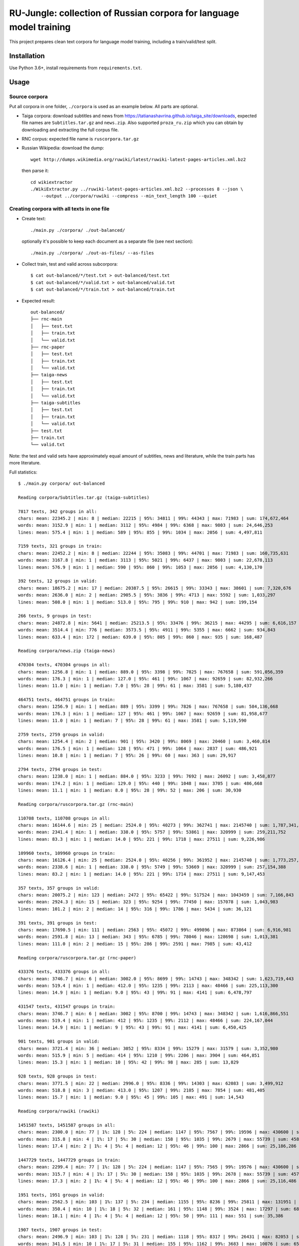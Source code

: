 RU-Jungle: collection of Russian corpora for language model training
====================================================================

This project prepares clean text corpora for language model training,
including a train/valid/test split.

Installation
------------

Use Python 3.6+, install requirements from ``requirements.txt``.

Usage
-----

Source corpora
++++++++++++++

Put all corpora in one folder, ``./corpora`` is used as an example below.
All parts are optional.

- Taiga corpora: download subtitles and news from
  https://tatianashavrina.github.io/taiga_site/downloads,
  expected file names are ``Subtitles.tar.gz`` and ``news.zip``.
  Also supported ``proza_ru.zip`` which you can obtain by downloading
  and extracting the full corpus file.
- RNC corpus: expected file name is ``ruscorpora.tar.gz``
- Russian Wikipedia: download the dump::

    wget http://dumps.wikimedia.org/ruwiki/latest/ruwiki-latest-pages-articles.xml.bz2

  then parse it::

    cd wikiextractor
    ./WikiExtractor.py ../ruwiki-latest-pages-articles.xml.bz2 --processes 8 --json \
        --output ../corpora/ruwiki --compress --min_text_length 100 --quiet


Creating corpora with all texts in one file
+++++++++++++++++++++++++++++++++++++++++++

- Create text::

    ./main.py ./corpora/ ./out-balanced/

  optionally it's possible to keep each document as a separate file (see next section)::

    ./main.py ./corpora/ ./out-as-files/ --as-files

- Collect train, test and valid across subcorpora::

    $ cat out-balanced/*/test.txt > out-balanced/test.txt
    $ cat out-balanced/*/valid.txt > out-balanced/valid.txt
    $ cat out-balanced/*/train.txt > out-balanced/train.txt

- Expected result::

    out-balanced/
    ├── rnc-main
    │   ├── test.txt
    │   ├── train.txt
    │   └── valid.txt
    ├── rnc-paper
    │   ├── test.txt
    │   ├── train.txt
    │   └── valid.txt
    ├── taiga-news
    │   ├── test.txt
    │   ├── train.txt
    │   └── valid.txt
    ├── taiga-subtitles
    │   ├── test.txt
    │   ├── train.txt
    │   └── valid.txt
    ├── test.txt
    ├── train.txt
    └── valid.txt

Note: the test and valid sets have approximately equal amount of subtitles,
news and literature, while the train parts has more literature.

Full statistics::

    $ ./main.py corpora/ out-balanced

    Reading corpora/Subtitles.tar.gz (taiga-subtitles)

    7817 texts, 342 groups in all:
    chars: mean: 22345.2 | min: 8 | median: 22215 | 95%: 34811 | 99%: 44343 | max: 71983 | sum: 174,672,464
    words: mean: 3152.9 | min: 1 | median: 3112 | 95%: 4984 | 99%: 6368 | max: 9803 | sum: 24,646,253
    lines: mean: 575.4 | min: 1 | median: 589 | 95%: 855 | 99%: 1034 | max: 2056 | sum: 4,497,811

    7159 texts, 321 groups in train:
    chars: mean: 22452.2 | min: 8 | median: 22244 | 95%: 35083 | 99%: 44701 | max: 71983 | sum: 160,735,631
    words: mean: 3167.8 | min: 1 | median: 3113 | 95%: 5021 | 99%: 6437 | max: 9803 | sum: 22,678,113
    lines: mean: 576.9 | min: 1 | median: 590 | 95%: 860 | 99%: 1053 | max: 2056 | sum: 4,130,170

    392 texts, 12 groups in valid:
    chars: mean: 18675.2 | min: 17 | median: 20387.5 | 95%: 26615 | 99%: 33343 | max: 38601 | sum: 7,320,676
    words: mean: 2636.0 | min: 2 | median: 2905.5 | 95%: 3836 | 99%: 4713 | max: 5592 | sum: 1,033,297
    lines: mean: 508.0 | min: 1 | median: 513.0 | 95%: 795 | 99%: 910 | max: 942 | sum: 199,154

    266 texts, 9 groups in test:
    chars: mean: 24872.8 | min: 5641 | median: 25213.5 | 95%: 33476 | 99%: 36215 | max: 44295 | sum: 6,616,157
    words: mean: 3514.4 | min: 776 | median: 3573.5 | 95%: 4911 | 99%: 5355 | max: 6662 | sum: 934,843
    lines: mean: 633.4 | min: 172 | median: 639.0 | 95%: 805 | 99%: 860 | max: 935 | sum: 168,487

    Reading corpora/news.zip (taiga-news)

    470304 texts, 470304 groups in all:
    chars: mean: 1256.8 | min: 1 | median: 889.0 | 95%: 3398 | 99%: 7825 | max: 767658 | sum: 591,056,359
    words: mean: 176.3 | min: 1 | median: 127.0 | 95%: 461 | 99%: 1067 | max: 92659 | sum: 82,932,266
    lines: mean: 11.0 | min: 1 | median: 7.0 | 95%: 28 | 99%: 61 | max: 3581 | sum: 5,180,437

    464751 texts, 464751 groups in train:
    chars: mean: 1256.9 | min: 1 | median: 889 | 95%: 3399 | 99%: 7826 | max: 767658 | sum: 584,136,668
    words: mean: 176.3 | min: 1 | median: 127 | 95%: 461 | 99%: 1067 | max: 92659 | sum: 81,958,677
    lines: mean: 11.0 | min: 1 | median: 7 | 95%: 28 | 99%: 61 | max: 3581 | sum: 5,119,590

    2759 texts, 2759 groups in valid:
    chars: mean: 1254.4 | min: 2 | median: 901 | 95%: 3420 | 99%: 8069 | max: 20460 | sum: 3,460,814
    words: mean: 176.5 | min: 1 | median: 128 | 95%: 471 | 99%: 1064 | max: 2837 | sum: 486,921
    lines: mean: 10.8 | min: 1 | median: 7 | 95%: 26 | 99%: 60 | max: 363 | sum: 29,917

    2794 texts, 2794 groups in test:
    chars: mean: 1238.0 | min: 1 | median: 884.0 | 95%: 3233 | 99%: 7692 | max: 26092 | sum: 3,458,877
    words: mean: 174.2 | min: 1 | median: 129.0 | 95%: 440 | 99%: 1048 | max: 3705 | sum: 486,668
    lines: mean: 11.1 | min: 1 | median: 8.0 | 95%: 28 | 99%: 52 | max: 206 | sum: 30,930

    Reading corpora/ruscorpora.tar.gz (rnc-main)

    110708 texts, 110708 groups in all:
    chars: mean: 16144.6 | min: 25 | median: 2524.0 | 95%: 40273 | 99%: 362741 | max: 2145740 | sum: 1,787,341,033
    words: mean: 2341.4 | min: 1 | median: 338.0 | 95%: 5757 | 99%: 53861 | max: 320999 | sum: 259,211,752
    lines: mean: 83.3 | min: 1 | median: 14.0 | 95%: 221 | 99%: 1718 | max: 27511 | sum: 9,226,986

    109960 texts, 109960 groups in train:
    chars: mean: 16126.4 | min: 25 | median: 2524.0 | 95%: 40256 | 99%: 361952 | max: 2145740 | sum: 1,773,257,209
    words: mean: 2338.6 | min: 1 | median: 338.0 | 95%: 5749 | 99%: 53669 | max: 320999 | sum: 257,154,388
    lines: mean: 83.2 | min: 1 | median: 14.0 | 95%: 221 | 99%: 1714 | max: 27511 | sum: 9,147,453

    357 texts, 357 groups in valid:
    chars: mean: 20075.2 | min: 123 | median: 2472 | 95%: 65422 | 99%: 517524 | max: 1043459 | sum: 7,166,843
    words: mean: 2924.3 | min: 15 | median: 323 | 95%: 9254 | 99%: 77450 | max: 157078 | sum: 1,043,983
    lines: mean: 101.2 | min: 2 | median: 14 | 95%: 316 | 99%: 1786 | max: 5434 | sum: 36,121

    391 texts, 391 groups in test:
    chars: mean: 17690.5 | min: 111 | median: 2563 | 95%: 45072 | 99%: 499896 | max: 873864 | sum: 6,916,981
    words: mean: 2591.8 | min: 13 | median: 343 | 95%: 6785 | 99%: 78046 | max: 128698 | sum: 1,013,381
    lines: mean: 111.0 | min: 2 | median: 15 | 95%: 286 | 99%: 2591 | max: 7985 | sum: 43,412

    Reading corpora/ruscorpora.tar.gz (rnc-paper)

    433376 texts, 433376 groups in all:
    chars: mean: 3746.7 | min: 6 | median: 3002.0 | 95%: 8699 | 99%: 14743 | max: 348342 | sum: 1,623,719,443
    words: mean: 519.4 | min: 1 | median: 412.0 | 95%: 1235 | 99%: 2113 | max: 48466 | sum: 225,113,300
    lines: mean: 14.9 | min: 1 | median: 9.0 | 95%: 43 | 99%: 91 | max: 4141 | sum: 6,478,797

    431547 texts, 431547 groups in train:
    chars: mean: 3746.7 | min: 6 | median: 3002 | 95%: 8700 | 99%: 14743 | max: 348342 | sum: 1,616,866,551
    words: mean: 519.4 | min: 1 | median: 412 | 95%: 1235 | 99%: 2112 | max: 48466 | sum: 224,167,044
    lines: mean: 14.9 | min: 1 | median: 9 | 95%: 43 | 99%: 91 | max: 4141 | sum: 6,450,425

    901 texts, 901 groups in valid:
    chars: mean: 3721.4 | min: 36 | median: 3052 | 95%: 8334 | 99%: 15279 | max: 31579 | sum: 3,352,980
    words: mean: 515.9 | min: 5 | median: 414 | 95%: 1210 | 99%: 2206 | max: 3904 | sum: 464,851
    lines: mean: 15.3 | min: 1 | median: 10 | 95%: 42 | 99%: 98 | max: 285 | sum: 13,829

    928 texts, 928 groups in test:
    chars: mean: 3771.5 | min: 22 | median: 2996.0 | 95%: 8336 | 99%: 14303 | max: 62083 | sum: 3,499,912
    words: mean: 518.8 | min: 3 | median: 413.0 | 95%: 1207 | 99%: 2105 | max: 7854 | sum: 481,405
    lines: mean: 15.7 | min: 1 | median: 9.0 | 95%: 45 | 99%: 105 | max: 491 | sum: 14,543

    Reading corpora/ruwiki (ruwiki)

    1451587 texts, 1451587 groups in all:
    chars: mean: 2300.0 | min: 77 | 1%: 128 | 5%: 224 | median: 1147 | 95%: 7567 | 99%: 19596 | max: 430600 | sum: 3,338,636,452
    words: mean: 315.8 | min: 4 | 1%: 17 | 5%: 30 | median: 158 | 95%: 1035 | 99%: 2679 | max: 55739 | sum: 458,355,737
    lines: mean: 17.4 | min: 2 | 1%: 4 | 5%: 4 | median: 12 | 95%: 46 | 99%: 100 | max: 2866 | sum: 25,186,286

    1447729 texts, 1447729 groups in train:
    chars: mean: 2299.4 | min: 77 | 1%: 128 | 5%: 224 | median: 1147 | 95%: 7565 | 99%: 19576 | max: 430600 | sum: 3,328,875,401
    words: mean: 315.7 | min: 4 | 1%: 17 | 5%: 30 | median: 158 | 95%: 1035 | 99%: 2678 | max: 55739 | sum: 457,020,952
    lines: mean: 17.3 | min: 2 | 1%: 4 | 5%: 4 | median: 12 | 95%: 46 | 99%: 100 | max: 2866 | sum: 25,116,486

    1951 texts, 1951 groups in valid:
    chars: mean: 2562.5 | min: 103 | 1%: 137 | 5%: 234 | median: 1155 | 95%: 8236 | 99%: 25811 | max: 131951 | sum: 4,999,481
    words: mean: 350.4 | min: 10 | 1%: 18 | 5%: 32 | median: 161 | 95%: 1148 | 99%: 3524 | max: 17297 | sum: 683,605
    lines: mean: 18.1 | min: 4 | 1%: 4 | 5%: 4 | median: 12 | 95%: 50 | 99%: 111 | max: 551 | sum: 35,386

    1907 texts, 1907 groups in test:
    chars: mean: 2496.9 | min: 103 | 1%: 128 | 5%: 231 | median: 1118 | 95%: 8317 | 99%: 26431 | max: 82053 | sum: 4,761,570
    words: mean: 341.5 | min: 10 | 1%: 17 | 5%: 31 | median: 155 | 95%: 1162 | 99%: 3683 | max: 10076 | sum: 651,180
    lines: mean: 18.0 | min: 4 | 1%: 4 | 5%: 4 | median: 12 | 95%: 48 | 99%: 121 | max: 323 | sum: 34,414

And resulting sizes::

    rnc-main:
    total 3.1G
     12M test.txt
    3.0G train.txt
     13M valid.txt

    rnc-paper:
    total 2.8G
    6.1M test.txt
    2.8G train.txt
    5.8M valid.txt

    taiga-news:
    total 1018M
     6.0M test.txt
    1006M train.txt
     6.0M valid.txt

    taiga-subtitles:
    total 295M
     12M test.txt
    272M train.txt
     13M valid.txt

    ruwiki:
    total 9.0G
     14M test
     15M valid
    9.0G train

Examples from the corpora (full output not shown,
ellipsis at the end added manually)::

    $ head out-balanced/rnc-main/train.txt
    Псина


    У него был блокнот. Толстый такой блокнот с синей обложкой. Ну, вы знаете, эти блокноты — их еще называют «ежедневники». В них есть разделы «кому  позвонить», «что сделать» и «для заметок». В общем,  у него был блокнот. ...
    ...

    $ head out-balanced/rnc-paper/train.txt
    Газета "Ведомости" подала в Арбитражный суд Москвы иск к компании "РБК Информационные системы" за нарушение авторских прав. РБК же в ответ предложило акционерам газеты купить ее у них.
    Российские СМИ нередко обвиняют друг друга в нарушении авторских прав. Они даже пытались создать корпоративный орган, решающий такого рода конфликты. Однако это - первый случай, когда скандал о нарушении авторских прав одного издания в отношении другого развивается публично.
    ...

    $ head out-balanced/taiga-news/train.txt
    Госдепартамент США разрешил въезд в страну обладателям действительных виз, ранее попавших под иммиграционный указ президента США Дональда Трампа, сообщает Reuters.


            «Мы полностью отменили временное аннулирование виз, — заявила пресс-служба Госдепа. —Те лица, визы которых не были физически аннулированы и в настоящее время действительны, могут путешествовать (по территории США)».
    ...

    $ head out-balanced/taiga-subtitles/train.txt
    - Привет, пап. - Доброе утро, девочки.
    Жаль, меня не было этим утром, чтобы приготовить вам блинчики, но никак не угадаешь, когда малыш надумает родиться.
    Пап, мы уже знаем, откуда дети берутся.
    ...


Creating corpora with texts in separate files
+++++++++++++++++++++++++++++++++++++++++++++

Use same source corpora, and then run::

    ./main.py ./corpora/ ./out-as-files/ --as-files


Resulting structure: ``copus-name/train|valid|test/hash-part/hash.txt``.

License
-------

License for the code in this repo is MIT. This does not apply to source corpora.
